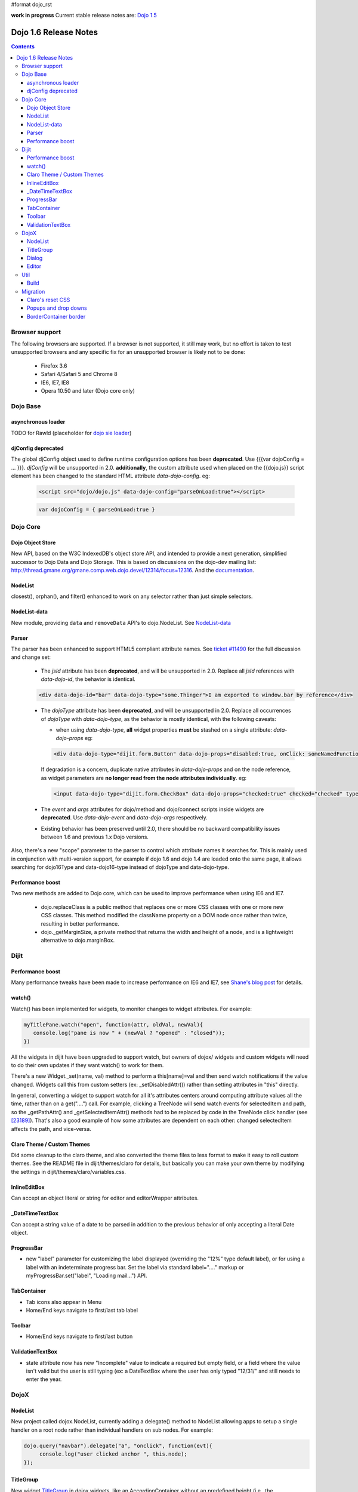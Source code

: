 #format dojo_rst

**work in progress** Current stable release notes are: `Dojo 1.5 <releasenotes/1.5>`_

Dojo 1.6 Release Notes
======================

.. contents::
   :depth: 3

===============
Browser support
===============

The following browsers are supported. If a browser is not supported, it still may work, but no effort is taken to test unsupported browsers and any specific fix for an unsupported browser is likely not to be done:

  * Firefox 3.6
  * Safari 4/Safari 5 and Chrome 8
  * IE6, IE7, IE8
  * Opera 10.50 and later (Dojo core only)

=========
Dojo Base
=========

asynchronous loader
-------------------
TODO for Rawld (placeholder for `dojo sie loader <http://dojo-sie.altoviso.com/index>`_)


djConfig deprecated
-------------------

The global djConfig object used to define runtime configuration options has been **deprecated**. Use {{{var dojoConfig = ... }}}. `djConfig` will be unsupported in 2.0. **additionally**, the custom attribute used when placed on the {{dojo.js}} script element has been changed to the standard HTML attribute `data-dojo-config`.  eg:

    .. code-block :: html

        <script src="dojo/dojo.js" data-dojo-config="parseOnLoad:true"></script>

    .. code-block :: javascript
 
        var dojoConfig = { parseOnLoad:true }

=========
Dojo Core
=========

Dojo Object Store
-----------------
New API, based on the W3C IndexedDB's object store API, and intended to
provide a next generation, simplified successor to Dojo Data and Dojo
Storage. This is based on discussions on the dojo-dev mailing list:
http://thread.gmane.org/gmane.comp.web.dojo.devel/12314/focus=12316.
And the `documentation <dojo/store>`_.

NodeList
--------
closest(), orphan(), and filter() enhanced to work on any selector rather than just simple selectors.

NodeList-data
-------------
New module, providing ``data`` and ``removeData`` API's to dojo.NodeList. See `NodeList-data <dojo/NodeList-data>`_

Parser
------

The parser has been enhanced to support HTML5 compliant attribute names.  See `ticket #11490 <http://bugs.dojotoolkit.org/ticket/11490>`_ for the full discussion and change set:

  * The `jsId` attribute has been **deprecated**, and will be unsupported in 2.0. Replace all `jsId` references with `data-dojo-id`, the behavior is identical.

  .. code-block :: html
 
     <div data-dojo-id="bar" data-dojo-type="some.Thinger">I am exported to window.bar by reference</div>

  * The `dojoType` attribute has been **deprecated**, and will be unsupported in 2.0. Replace all occurrences of `dojoType` with `data-dojo-type`, as the behavior is mostly identical, with the following caveats:

    * when using `data-dojo-type`, **all** widget properties **must** be stashed on a single attribute: `data-dojo-props` eg:

    .. code-block :: html
 
      <div data-dojo-type="dijit.form.Button" data-dojo-props="disabled:true, onClick: someNamedFunction">Click</div>

    If degradation is a concern, duplicate native attributes in `data-dojo-props` and on the node reference, as widget parameters are **no longer read from the node attributes individually**. eg:

    .. code-block :: html

       <input data-dojo-type="dijit.form.CheckBox" data-dojo-props="checked:true" checked="checked" type="checkbox'>
    
  * The `event` and `args` attributes for dojo/method and dojo/connect scripts inside widgets are **deprecated**. Use `data-dojo-event` and `data-dojo-args` respectively.

  * Existing behavior has been preserved until 2.0, there should be no backward compatibility issues between 1.6 and previous 1.x Dojo versions.

Also, there's a new "scope" parameter to the parser to control which attribute names it searches for.   This is mainly used in conjunction with multi-version support, for example if dojo 1.6 and dojo 1.4 are loaded onto the same page, it allows searching for dojo16Type and data-dojo16-type instead of dojoType and data-dojo-type.

Performance boost
-----------------
Two new methods are added to Dojo core, which can be used to improve performance when using IE6 and IE7.

  * dojo.replaceClass is a public method that replaces one or more CSS classes with one or more new CSS classes.  This method modified the className property on a DOM node once rather than twice, resulting in better performance.

  * dojo._getMarginSize, a private method that returns the width and height of a node, and is a lightweight alternative to dojo.marginBox.

=====
Dijit
=====

Performance boost
-----------------
Many performance tweaks have been made to increase performance on IE6 and IE7, see `Shane's blog post <http://shaneosullivan.wordpress.com/2010/08/28/dojo-gets-a-speed-boost-on-ie6-and-ie7/>`_ for details.

watch()
-------
Watch() has been implemented for widgets, to monitor changes to widget attributes.  For example:

.. code-block :: javascript

   myTitlePane.watch("open", function(attr, oldVal, newVal){
      console.log("pane is now " + (newVal ? "opened" : "closed"));
   })

All the widgets in dijit have been upgraded to support watch, but owners of dojox/ widgets and custom widgets will
need to do their own updates if they want watch() to work for them.

There's a new Widget._set(name, val) method to perform a
this[name]=val and then send watch notifications if the value changed.
Widgets call this from custom setters (ex: _setDisabledAttr()) rather
than setting attributes in "this" directly.

In general, converting a widget to support watch for all it's attributes centers around computing attribute
values all the time, rather than on a get("....") call. For example,
clicking a TreeNode will send watch events for selectedItem and path, so
the _getPathAttr() and _getSelectedItemAttr() methods had to be replaced
by code in the TreeNode click handler (see `[23189]  <http://bugs.dojotoolkit.org/changeset/23189/dijit/trunk/Tree.js>`_).
That's also a good example of how some attributes are dependent on each other: changed selectedItem affects the path, and vice-versa.

Claro Theme / Custom Themes
---------------------------
Did some cleanup to the claro theme, and also converted the theme files to less format to make it easy to roll custom themes.   See the README file in dijit/themes/claro for details, but basically you can make your own theme by modifying the settings in dijit/themes/claro/variables.css.

InlineEditBox
-------------

Can accept an object literal or string for editor and editorWrapper attributes.

_DateTimeTextBox
----------------

Can accept a string value of a date to be parsed in addition to the previous behavior of only accepting a literal Date object.

ProgressBar
-----------
- new "label" parameter for customizing the label displayed (overriding the "12%" type default label), or for using a label with an indeterminate progress bar.    Set the label via standard label="...." markup or myProgressBar.set("label", "Loading mail...") API.

TabContainer
------------
- Tab icons also appear in Menu
- Home/End keys navigate to first/last tab label

Toolbar
-------
- Home/End keys navigate to first/last button

ValidationTextBox
-----------------
- state attribute now has new "Incomplete" value to indicate a required but empty field, or a field where the value isn't valid but the user is still typing (ex: a DateTextBox where the user has only typed "12/31/" and still needs to enter the year.

=====
DojoX
=====

NodeList
--------
New project called dojox.NodeList, currently adding a delegate() method to NodeList allowing apps to setup a single handler on a root node rather than individual handlers on sub nodes.   For example:

.. code-block :: javascript

		dojo.query("navbar").delegate("a", "onclick", function(evt){
		     console.log("user clicked anchor ", this.node);
		});


TitleGroup
----------
New widget `TitleGroup <dojox/widget/TitleGroup>`_ in dojox.widgets, like an AccordionContainer without an predefined height (i.e., the AccordionContainer version of a TabContainer with the doLayout=false)

Dialog
------
New base class dialog and small refactoring of `dojox.widget.Dialog <dojox/widget/Dialog>`_ to use `Dialog Simple mixin <dojox/widget/DialogSimple>`_

Editor
------
New plugins are available for the following features:

  * `Auto-save  <http://docs.dojocampus.org/dojox/editor/plugins/AutoSave>`_
  * `Find/Replace  <http://docs.dojocampus.org/dojox/editor/plugins/FindReplace>`_
  * `Paste image inline  <http://docs.dojocampus.org/dojox/editor/plugins/LocalImage>`_
  * `Batch spell check  <http://docs.dojocampus.org/dojox/editor/plugins/SpellCheck>`_
  * `Recognize URL as a link  <http://docs.dojocampus.org/dojox/editor/plugins/AutoUrlLink>`_
  * `Set color on table cells, row, columns (background)  <http://docs.dojocampus.org/dojox/editor/plugins/ColorTableCell>`_
  * `Spell Check as You Type  <http://docs.dojocampus.org/dojox/editor/plugins/SpellCheck>`_
  * `Size table column via drag  <http://docs.dojocampus.org/dojox/editor/plugins/ResizeTableColumn>`_
  
====
Util
====

Build
-----
The build now supports auto-generation of profiles from HTML files with the new htmlFiles and htmlDir build parameters.

=========
Migration
=========

As usual dojo is API backwards-compatible with previous 1.x versions.   There are a few things to be aware of though:

Claro's reset CSS
-----------------
The claro theme no longer automatically includes its CSS reset file for page level elements (H1, H2, P, etc.)    If you want that CSS please import dijit/themes/claro/document.css, in the same way that you import dojo/resources/dojo.css.

Popups and drop downs
---------------------
For accessibility reasons the `dijit.popup <dijit/popup>`_ code now hides popup / dropdown widgets with style="display: none" rather than style="visiblity:hidden; top: -9999px".   (Actually that style is on a wrapper node.)   This may cause issues for popup / drop down  widgets that do layout on initialization.   In that case you should defer the layout until the first onShow() call for the widget.

BorderContainer border
----------------------
The `dijit.layout.BorderContainer <dijit/layout/BorderContainer>`_ widget now has no predefined border.   You can specify a border via a style tag if your application needs one.   However, aesthetically the widget should have no border in most cases, including when it's at 100% of the viewport size, or when it's nested inside another layout widget.
